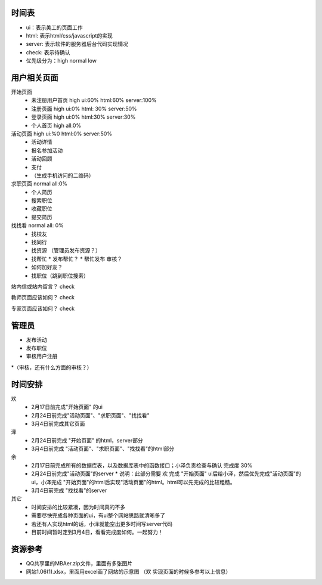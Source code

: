 时间表
======


* ui：表示美工的页面工作
* html: 表示html/css/javascript的实现
* server: 表示软件的服务器后台代码实现情况
* check: 表示待确认
* 优先级分为：high normal low


用户相关页面
============

开始页面
  * 未注册用户首页 high ui:60% html:60% server:100%
  * 注册页面 high ui:0% html: 30% server:50%
  * 登录页面 high ui:0% html:30% server:30%
  * 个人首页 high all:0%

活动页面 high ui:%0 html:0% server:50%
	* 活动详情
	* 报名参加活动
	* 活动回顾
	* 支付
	*  （生成手机访问的二维码）
	
求职页面 normal all:0%
	* 个人简历
	* 搜索职位
	* 收藏职位
	* 提交简历
	
找找看 normal all: 0%
	* 找校友
	* 找同行
	* 找资源 （管理员发布资源？）
	* 找帮忙
	  * 发布帮忙？
	  * 帮忙发布 审核？
	* 如何加好友？
	
	* 找职位（跳到职位搜索）
	
站内信或站内留言？ check
	
教师页面应该如何？ check

专家页面应该如何？ check


管理员
=======

* 发布活动
* 发布职位
* 审核用户注册
*（审核，还有什么方面的审核？）


时间安排
========

欢
  * 2月17日前完成"开始页面" 的ui
  * 2月24日前完成"活动页面"、"求职页面"、"找找看"
  * 3月4日前完成其它页面

泽
  * 2月24日前完成 "开始页面" 的html，server部分
  * 3月4日前完成 "活动页面"、"求职页面"、"找找看"的html部分

余
  * 2月17日前完成所有的数据库表，以及数据库表中的函数接口；小泽负责检查与确认 完成度 30%
  * 2月24日前完成"活动页面"的server 
    * 说明：此部分需要 欢 完成 "开始页面" ui后给小泽，然后优先完成"活动页面"的ui，小泽完成 "开始页面"的html后实现"活动页面"的html。html可以先完成的比较粗糙。

  * 3月4日前完成 "找找看"的server

其它
  * 时间安排的比较紧凑，因为时间真的不多
  * 需要尽快完成各种页面的ui，有ui整个网站思路就清晰多了
  * 若还有人实现html的话，小泽就能空出更多时间写server代码
  * 目前时间暂时定到3月4日，看看完成度如何。一起努力！
  

资源参考
=======

* QQ共享里的MBAer.zip文件，里面有多张图片
* 网站1.06(1).xlsx，里面用excel画了网站的示意图 （欢 实现页面的时候多参考以上信息）
